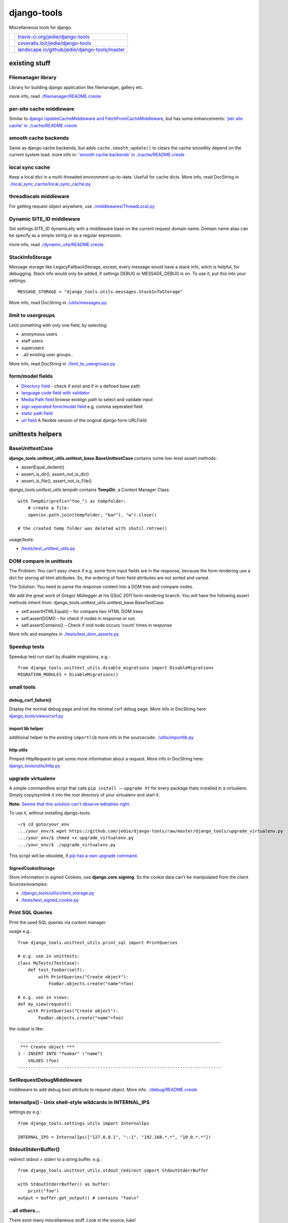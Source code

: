 ============
django-tools
============

Miscellaneous tools for django.

+-----------------------------------+--------------------------------------------------+
| |Build Status on travis-ci.org|   | `travis-ci.org/jedie/django-tools`_              |
+-----------------------------------+--------------------------------------------------+
| |Coverage Status on coveralls.io| | `coveralls.io/r/jedie/django-tools`_             |
+-----------------------------------+--------------------------------------------------+
| |Status on landscape.io|          | `landscape.io/github/jedie/django-tools/master`_ |
+-----------------------------------+--------------------------------------------------+

.. |Build Status on travis-ci.org| image:: https://travis-ci.org/jedie/django-tools.svg
.. _travis-ci.org/jedie/django-tools: https://travis-ci.org/jedie/django-tools/
.. |Coverage Status on coveralls.io| image:: https://coveralls.io/repos/jedie/django-tools/badge.svg
.. _coveralls.io/r/jedie/django-tools: https://coveralls.io/r/jedie/django-tools
.. |Status on landscape.io| image:: https://landscape.io/github/jedie/django-tools/master/landscape.svg
.. _landscape.io/github/jedie/django-tools/master: https://landscape.io/github/jedie/django-tools/master

--------------
existing stuff
--------------

Filemanager library
===================

Library for building django application like filemanager, gallery etc.

more info, read `./filemanager/README.creole <https://github.com/jedie/django-tools/blob/master/django_tools/filemanager/README.creole>`_

per-site cache middleware
=========================

Similar to `django UpdateCacheMiddleware and FetchFromCacheMiddleware <https://docs.djangoproject.com/en/1.4/topics/cache/#the-per-site-cache>`_,
but has some enhancements: `'per site cache' in ./cache/README.creole <https://github.com/jedie/django-tools/blob/master/django_tools/cache/README.creole#per-site-cache-middleware>`_

smooth cache backends
=====================

Same as django cache backends, but adds ``cache.smooth_update()`` to clears the cache smoothly depend on the current system load.
more info in: `'smooth cache backends' in ./cache/README.creole <https://github.com/jedie/django-tools/blob/master/django_tools/cache/README.creole#smooth-cache-backends>`_

local sync cache
================

Keep a local dict in a multi-threaded environment up-to-date. Usefull for cache dicts.
More info, read DocString in `./local_sync_cache/local_sync_cache.py <https://github.com/jedie/django-tools/blob/master/django_tools/local_sync_cache/local_sync_cache.py>`_.

threadlocals middleware
=======================

For getting request object anywhere, use `./middlewares/ThreadLocal.py <https://github.com/jedie/django-tools/blob/master/django_tools/middlewares/ThreadLocal.py>`_

Dynamic SITE_ID middleware
==========================

Set settings.SITE_ID dynamically with a middleware base on the current request domain name.
Domain name alias can be specify as a simple string or as a regular expression.

more info, read `./dynamic_site/README.creole <https://github.com/jedie/django-tools/blob/master/django_tools/dynamic_site/README.creole>`_.

StackInfoStorage
================

Message storage like LegacyFallbackStorage, except, every message would have a stack info, witch is helpful, for debugging.
Stack info would only be added, if settings DEBUG or MESSAGE_DEBUG is on.
To use it, put this into your settings:

::

    MESSAGE_STORAGE = "django_tools.utils.messages.StackInfoStorage"

More info, read DocString in `./utils/messages.py <https://github.com/jedie/django-tools/blob/master/django_tools/utils/messages.py>`_.

limit to usergroups
===================

Limit something with only one field, by selecting:

* anonymous users

* staff users

* superusers

* ..all existing user groups..

More info, read DocString in `./limit_to_usergroups.py <https://github.com/jedie/django-tools/blob/master/django_tools/limit_to_usergroups.py>`_

form/model fields
=================

* `Directory field <https://github.com/jedie/django-tools/blob/master/django_tools/fields/directory.py>`_ - check if exist and if in a defined base path

* `language code field with validator <https://github.com/jedie/django-tools/blob/master/django_tools/fields/language_code.py>`_

* `Media Path field <https://github.com/jedie/django-tools/blob/master/django_tools/fields/media_path.py>`_ browse existign path to select and validate input

* `sign seperated form/model field <https://github.com/jedie/django-tools/blob/master/django_tools/fields/sign_separated.py>`_ e.g. comma seperated field

* `static path field <https://github.com/jedie/django-tools/blob/master/django_tools/fields/static_path.py>`_

* `url field <https://github.com/jedie/django-tools/blob/master/django_tools/fields/url.py>`_ A flexible version of the original django form URLField

-----------------
unittests helpers
-----------------

BaseUnittestCase
================

**django_tools.unittest_utils.unittest_base.BaseUnittestCase** contains some low-level assert methods:

* assertEqual_dedent()

* assert_is_dir(), assert_not_is_dir()

* assert_is_file(), assert_not_is_File()

*django_tools.unittest_utils.tempdir* contains **TempDir**, a Context Manager Class:

::

    with TempDir(prefix="foo_") as tempfolder:
        # create a file:
        open(os.path.join(tempfolder, "bar"), "w").close()

    # the created temp folder was deleted with shutil.rmtree()

usage/tests:

* `/tests/test_unittest_utils.py <https://github.com/jedie/django-tools/blob/master/tests/test_unittest_utils.py>`_

DOM compare in unittests
========================

The Problem:
You can’t easy check if e.g. some form input fields are in the response,
because the form rendering use a dict for storing all html attributes.
So, the ordering of form field attributes are not sorted and varied.

The Solution:
You need to parse the response content into a DOM tree and compare nodes.

We add the great work of Gregor Müllegger at his GSoC 2011 form-rendering branch.
You will have the following assert methods inherit from: django_tools.unittest_utils.unittest_base.BaseTestCase

* self.assertHTMLEqual() – for compare two HTML DOM trees

* self.assertDOM() – for check if nodes in response or not.

* self.assertContains() – Check if ond node occurs 'count’ times in response

More info and examples in `./tests/test_dom_asserts.py <https://github.com/jedie/django-tools/blob/master/django_tools/tests/test_dom_asserts.py>`_

Speedup tests
=============

Speedup test run start by disable migrations, e.g.:

::

    from django_tools.unittest_utils.disable_migrations import DisableMigrations
    MIGRATION_MODULES = DisableMigrations()

small tools
===========

debug_csrf_failure()
--------------------

Display the normal debug page and not the minimal csrf debug page.
More info in DocString here: `django_tools/views/csrf.py <https://github.com/jedie/django-tools/blob/master/django_tools/views/csrf.py>`_

import lib helper
-----------------

additional helper to the existing ``importlib``
more info in the sourcecode: `./utils/importlib.py <https://github.com/jedie/django-tools/blob/master/django_tools/utils/importlib.py>`_

http utils
----------

Pimped HttpRequest to get some more information about a request.
More info in DocString here: `django_tools/utils/http.py <https://github.com/jedie/django-tools/blob/master/django_tools/utils/http.py>`_

upgrade virtualenv
==================

A simple commandline script that calls ``pip install —-upgrade XY`` for every package thats installed in a virtualenv.
Simply copy/symlink it into the root directory of your virtualenv and start it.

**Note:** `Seems that this solution can't observe editables right. <https://github.com/pypa/pip/issues/319>`_

To use it, without installing django-tools:

::

    ~/$ cd goto/your_env
    .../your_env/$ wget https://github.com/jedie/django-tools/raw/master/django_tools/upgrade_virtualenv.py
    .../your_env/$ chmod +x upgrade_virtualenv.py
    .../your_env/$ ./upgrade_virtualenv.py

This script will be obsolete, if `pip has a own upgrade command <https://github.com/pypa/pip/issues/59>`_.

SignedCookieStorage
-------------------

Store information in signed Cookies, use **django.core.signing**.
So the cookie data can't be manipulated from the client.
Sources/examples:

* `/django_tools/utils/client_storage.py <https://github.com/jedie/django-tools/blob/master/django_tools/utils/client_storage.py>`_

* `/tests/test_signed_cookie.py <https://github.com/jedie/django-tools/blob/master/tests/test_signed_cookie.py>`_

Print SQL Queries
=================

Print the used SQL queries via context manager.

usage e.g.:

::

    from django_tools.unittest_utils.print_sql import PrintQueries

    # e.g. use in unittests:
    class MyTests(TestCase):
        def test_foobar(self):
            with PrintQueries("Create object"):
                FooBar.objects.create("name"=foo)

    # e.g. use in views:
    def my_view(request):
        with PrintQueries("Create object"):
            FooBar.objects.create("name"=foo)

the output is like:

::

    _______________________________________________________________________________
     *** Create object ***
    1 - INSERT INTO "foobar" ("name")
        VALUES (foo)
    -------------------------------------------------------------------------------

SetRequestDebugMiddleware
=========================

middleware to add debug bool attribute to request object.
More info: `./debug/README.creole <https://github.com/jedie/django-tools/blob/master/django_tools/debug/README.creole>`_

InternalIps() - Unix shell-style wildcards in INTERNAL_IPS
==========================================================

settings.py e.g.:

::

    from django_tools.settings_utils import InternalIps

    INTERNAL_IPS = InternalIps(["127.0.0.1", "::1", "192.168.*.*", "10.0.*.*"])

StdoutStderrBuffer()
====================

redirect stdout + stderr to a string buffer. e.g.:

::

    from django_tools.unittest_utils.stdout_redirect import StdoutStderrBuffer

    with StdoutStderrBuffer() as buffer:
        print("foo")
    output = buffer.get_output() # contains "foo\n"

..all others…
=============

There exist many miscellaneous stuff. Look in the source, luke!

------------------------------
running django-tools unittests
------------------------------

There exist different ways to run unittests, e.g.:

::

    .../django-tools $ ./setup.py test
    .../django-tools $ ./manage.py test
    .../django-tools $ ./runtests.sh

Run specific tests, e.g.:

::

    .../django-tools $ ./setup.py test tests.test_local_sync_cache
    .../django-tools $ ./manage.py test tests.test_local_sync_cache
    .../django-tools $ ./runtests.sh tests.test_local_sync_cache

------------------------------
Backwards-incompatible changes
------------------------------

-----
v0.29
-----

**ClientCookieStorage** was renamed to **SignedCookieStorage**
import e.g.:

::

    from django_tools.utils.client_storage import SignedCookieStorage

-------
v0.25.0
-------

SmoothCacheBackends API changed:
The **cache.clear()** method will really clear the cache, as the origin backend API.
You must call ``cache.smooth_update()`` to set the "last change" timestamp.

v0.24.10
========

AutoUpdateFileBasedCache is deprecated, use new SmoothCacheBackends.

v0.9
====

Language code field and SelectMediaPath are renamed.

change:
**from django_tools.fields import LanguageCodeFormField**
to:
**from django_tools.fields.language_code import LanguageCodeFormField**

change and rename:
**from django_tools.fields import LanguageCodeField**
to:
**from django_tools.fields.language_code import LanguageCodeModelField**

change and rename:
**from django_tools.widgets import SelectMediaPath**
to:
**from django_tools.fields.media_path import MediaPathWidget**

--------------------
Django compatibility
--------------------

+--------------+----------------+---------------+
| django-tools | django version | python        |
+==============+================+===============+
| >= v0.30.1   | 1.8, 1.9, 1.10 | 2.7, 3.4, 3.5 |
+--------------+----------------+---------------+
| v0.30        | 1.8, 1.9       | 2.7, 3.4      |
+--------------+----------------+---------------+
| v0.29        | 1.6 - 1.8      | 2.7, 3.4      |
+--------------+----------------+---------------+
| v0.26        | <=1.6          |               |
+--------------+----------------+---------------+
| v0.25        | <=1.4          |               |
+--------------+----------------+---------------+

(since v0.29 the given version combination will be tested via travis-ci)

-------
history
-------

* v0.30.1 - 26.08.2016 - `compare v0.30.0...v0.30.1 <https://github.com/jedie/django-tools/compare/v0.30.0...v0.30.1>`_ 

    * add: ``django_tools.unittest_utils.disable_migrations.DisableMigrations`` (see above)

    * run tests also with django v1.10 and Python 3.5

    * use tox

* v0.30.0 - 27.04.2016 - `compare v0.29.5...v0.30.0 <https://github.com/jedie/django-tools/compare/v0.29.5...v0.30.0>`_ 

    * Django 1.9 and Python 3 support contributed by `naegelyd <https://github.com/jedie/django-tools/pull/9>`_

* v0.29.4 and v0.29.5 - 10.08.2015 - `compare v0.29.3...v0.29.5 <https://github.com/jedie/django-tools/compare/v0.29.3...v0.29.5>`_ 

    * Some bugfixes for django 1.6 support

* v0.29.3 - 10.08.2015 - `compare v0.29.2...v0.29.3 <https://github.com/jedie/django-tools/compare/v0.29.2...v0.29.3>`_ 

    * Clear ThreadLocal request atttribute after response is processed (contributed by Lucas Wiman)

* v0.29.2 - 19.06.2015 - `compare v0.29.1...v0.29.2 <https://github.com/jedie/django-tools/compare/v0.29.1...v0.29.2>`_ 

    * Bugfix in unittest_utils.selenium_utils.selenium2fakes_response

    * assertResponse used assertContains from django

    * Add QueryLogMiddleware (TODO: add tests)

* v0.29.1 - 17.06.2015 - `compare v0.29.0...v0.29.1 <https://github.com/jedie/django-tools/compare/v0.29.0...v0.29.1>`_ 

    * Bugfixes for Py2 and Py3

    * add StdoutStderrBuffer()

* v0.29.0 - 09.06.2015 - `compare v0.26.0...v0.29.0 <https://github.com/jedie/django-tools/compare/v0.26.0...v0.29.0>`_ 

    * WIP: Refactor unittests (DocTests must be updated for Py3 and more unittests must be written to cover all)

    * catch more directory traversal attacks in BaseFilesystemBrowser (and merge code parts)

    * Bugfix for "django.core.exceptions.AppRegistryNotReady: Models aren't loaded yet." if using **UpdateInfoBaseModel**

    * Bugfixes in **dynamic_site** for django 1.7

    * add: `django_tools.settings_utils.InternalIps <https://github.com/jedie/django-tools/blob/master/django_tools/settings_utils.py>`_

* v0.28.0 - 12.02.2015 - `compare v0.26.0...v0.28.0 <https://github.com/jedie/django-tools/compare/v0.26.0...v0.28.0>`_ 

    * Work-a-round for import loops

    * (new Version number, because of PyPi stress)

* v0.26.0 - 11.02.2015 - `compare v0.25.1...v0.26.0 <https://github.com/jedie/django-tools/compare/v0.25.1...v0.26.0>`_ 

    * Updates for Django 1.6 and Python 3

* v0.25.1 - 18.11.2013

    * Bugfix: Fall back to "UTF-8" if server send no encoding info

* v0.25.0 - 28.08.2012

    * Rename **cache.clear()** in SmoothCacheBackends to **cache.smooth_update()**, so that reset timestamp is independ from clear the cache.

* v0.24.10 - 24.08.2012

    * Add **SmoothCacheBackends**: `./cache/README.creole <https://github.com/jedie/django-tools/blob/master/django_tools/cache/README.creole>`_

* v0.24.9 - 24.08.2012

    * Bugfix in per-site cache middleware: set inital count values to None, if counting is disabled.

* v0.24.8 - 24.08.2012

    * Enhanced **per-site cache middleware**: `./cache/README.creole`_

    * Add **SetRequestDebugMiddleware**: `./debug/README.creole`_

* v0.24.7 - 21.08.2012

    * Add the **per-site cache middleware** (see above)

    * Add **import lib helper**: `./utils/importlib.py`_

* v0.24.6 - 21.08.2012

    * Add the **filemanager library** (see above)

* v0.24.5 - 06.08.2012

    * Add **Print SQL Queries** context manager. (see above)

* v0.24.4 - 26.07.2012

    * remove date from version string, cause of side-effects e.g.: user clone the repo and has the filter not installed

* v0.24.3 - 25.07.2012

    * "Hardcode" the version string date attachment via `gitattribute filter script <https://github.com/jedie/python-code-snippets/tree/master/CodeSnippets/git>`_ to fix `a reported issues <https://github.com/jedie/django-tools/issues/1>`_ with `pip requirements file bug <https://github.com/pypa/pip/issues/145>`_.

* v0.24.2 - 10.07.2012

    * Split `UpdateInfoBaseModel() <https://github.com/jedie/django-tools/blob/master/django_tools/models.py>`_: So you can only set "createtime", "lastupdatetime" or "createby", "lastupdateby" or both types (This is backwards compatible)

* v0.24.1 - 12.06.2012

    * Bugfix: UsergroupsModelField() and add unittests for it

    * Add "normal users" in UsergroupsModelField()

    * New: Add create_user() and create_testusers() to BaseTestCase

    * Add a test project for the unittests. TODO: use this for all tests

* v0.24.0 - 04.06.2012

    * `Don't use auto_now_add and auto_now in UpdateInfoBaseModel <https://github.com/jedie/django-tools/commit/a3cf1f7b2e9dbe4964306f4793c74f1782f8b2ea>`_

    * Bugfix in `UsergroupsModelField <https://github.com/jedie/django-tools/blob/master/django_tools/limit_to_usergroups.py>`_

* v0.23.1

    * `Dynamic Site <https://github.com/jedie/django-tools/tree/master/django_tools/dynamic_site#dynamic-site-id>`_ would be only initialised if settings.USE_DYNAMIC_SITE_MIDDLEWARE = True

* v0.23.0

    * Use cryptographic signing tools from django 1.4 in django_tools.utils.client_storage

* v0.22.0

    * Add `static_path.py <https://github.com/jedie/django-tools/blob/master/django_tools/fields/static_path.py>`_ thats used settings.STATIC_ROOT.

    * The old `media_path.py <https://github.com/jedie/django-tools/blob/master/django_tools/fields/media_path.py>`_ which used settings.MEDIA_ROOT is deprecated and will be removed in the future.

    * auto_add_check_unique_together() can use settings.DATABASES["default"]["ENGINE"], too.

* v0.21.1

    * Bugfixes in `Dynamic Site`_.

* v0.21.0beta

    * New: site alias function

    * refractory 'DynamicSiteMiddleware' to a own app (**Backwards-incompatible change:** change your settings if you use the old DynamicSiteMiddleware.)

* v0.20.1

    * New: `debug_csrf_failure() <https://github.com/jedie/django-tools/blob/master/django_tools/views/csrf.py>`_ to display the normal debug page and not the minimal csrf debug page.

* v0.20.0

    * Add experimental `DynamicSiteMiddleware <https://github.com/jedie/django-tools/blob/master/django_tools/middlewares/DynamicSite.py>`_, please test it and give feedback.

* v0.19.6

    * Add some south introspection rules for LanguageCodeModelField and jQueryTagModelField

    * fallback if message for anonymous user can't created, because django.contrib.messages middleware not used.

    * Bugfix in django_tools.utils.messages.StackInfoStorage

* v0.19.5

    * Add `http://bugs.python.org/file22767/hp_fix.diff <http://bugs.python.org/file22767/hp_fix.diff>`_ for `https://github.com/gregmuellegger/django/issues/1 <https://github.com/gregmuellegger/django/issues/1>`_

* v0.19.4

    * Bugfix for PyPy in local_sync_cache get_cache_information(): sys.getsizeof() not implemented on PyPy

    * Bugfix in template.filters.chmod_symbol()

    * Nicer solution for template.filters.human_duration()

* v0.19.3

    * Add support for https in utils/http.py

* v0.19.2

    * Bugfix in utils/http.py timeout work-a-round

* v0.19.1

    * utils/http.py changes:

        * Use a better solution, see:

        * Add timeout and add a work-a-round for Python < 2.6

* v0.19.0

    * NEW: Add utils/http.py with helpers to get a webpage via http GET in unicode

    * Change README from textile to creole ;)

* v0.18.2

    * Bugfix: Add missing template in pypi package

* v0.18.0

    * NEW: Add DOM compare from Gregor Müllegger GSoC work into unittest utils.

* v0.17.1

    * Bugfix in “limit_to_usergroups”: Make choices “lazy”: Don’t access the database in *init*

* v0.17

    * Add the script “upgrade_virtualenv.py”

    * Add “limit_to_usergroups”

    * Add “local sync cache”

    * Add models.UpdateInfoBaseModel

    * Update decorators.render_to

    * render_to pass keyword arguments to render_to_response() (e.g.: mimetype=“text/plain”)

    * new argument “skip_fail” in get_filtered_apps(): If True: raise excaption if app is not importable

* v0.16.4

    * Bugfix: ``get_db_prep_save() got an unexpected keyword argument 'connection’`` when save a SignSeparatedModelField()

* v0.16.3

    * Update BrowserDebug: Use response.templates instead of response.template and make output nicer

* v0.16.2

    * Merge stack info code and display better stack info on browser debug page

* v0.16.1

    * Update django_tools.utils.messages.StackInfoStorage for django code changes.

* v0.16.0

    * NEW: path model field (check if direcotry exist)

* v0.15.0

    * NEW: Add a flexible URL field (own validator, model- and form-field)

* v0.14.1

    * Bugfix: make path in MediaPathModelField relativ (remove slashes)

* v0.14

    * NEW: django-tagging addon: Display existing tags under a tag field

* v0.13

    * Bugfix UnicodeEncodeError in Browser debug

* v0.12

    * NEW: django_tools.utils.messages.failsafe_message

* v0.11

    * NEW: Store data in a secure cookie, see: utils/client_storage.py

* v0.10.1

    * New: Display used templates in unittest BrowserDebug

    * Bugfix: catch if last usermessages exist

* v0.10.0

    * NEW: utils around django messages, see: /django_tools/utils/messages.py

* v0.9.1

    * Bugfix: database column was not created: don’t overwrite get_internal_type()

* v0.9

    * New: stuff in /django_tools/fields/

    * see also backwards-incompatible changes, above!

* v0.8.2

    * New: widgets.SelectMediaPath(): Select a sub directory in settings.MEDIA_ROOT

    * New: fields.SignSeparatedField()

* v0.8.1

    * Add “no_args” keyword argument to installed_apps_utils.get_filtered_apps()

* v0.8.0

    * Add model LanguageCode field and form LanguageCode field in Accept-Language header format (RFC 2616)

* v0.7.0

    * Add decorators.py

* v0.6.0

    * Add forms_utils.LimitManyToManyFields, crosspost: `http://www.djangosnippets.org/snippets/1691/ <http://www.djangosnippets.org/snippets/1691/>`_

* v0.5.0

    * Add template/filters.py from PyLucid v0.8.x

* v0.4.0

    * Add experimental “warn_invalid_template_vars”

* v0.3.1

    * Bugfix: Exclude the instance if it was saved in the past.

* v0.3.0

    * Add utils.installed_apps_utils

* v0.2.0

    * Add models_utils, see: `http://www.jensdiemer.de/_command/118/blog/detail/67/ <http://www.jensdiemer.de/_command/118/blog/detail/67/>`_ (de)

* v0.1.0

    * first version cut out from PyLucid CMS – `http://www.pylucid.org <http://www.pylucid.org>`_

-----------
pip upgrade
-----------

To do a pip upgrade in a virtual environment, run this:

::

    ~$ cd /YourVirtualEnv/bin
    ~/YourVirtualEnv/bin$ source activate
    (YourVirtualEnv)~/YourVirtualEnv/bin$ pip install --upgrade --verbose --editable=git+git://github.com/jedie/django-tools.git#egg=django-tools

The example used git readonly clone url. If you use subversion do this:

::

    (YourVirtualEnv)~/YourVirtualEnv/bin$ pip install --upgrade --verbose --editable=http://svn.github.com/jedie/django-tools.git#egg=django-tools

If you have git write access, use this:

::

    (YourVirtualEnv)~/YourVirtualEnv/bin$ pip install --upgrade --verbose --editable=git+git@github.com:jedie/django-tools.git#egg=django-tools

...or just use our limit_to_usergroups.py script (see above)

----------------
fast repo update
----------------

To made a fast repository update, you can run this simple shell script:

::

    ~$ cd /path/to/django-tools
    /path/to/django-tools$ ./update.sh

the update script runs “git pull origin master” or “svn update”.

-----
links
-----

+----------+----------------------------------------------+
| Homepage | `http://github.com/jedie/django-tools`_      |
+----------+----------------------------------------------+
| PyPi     | `http://pypi.python.org/pypi/django-tools/`_ |
+----------+----------------------------------------------+

.. _http://github.com/jedie/django-tools: http://github.com/jedie/django-tools
.. _http://pypi.python.org/pypi/django-tools/: http://pypi.python.org/pypi/django-tools/

-------
contact
-------

Come into the conversation, besides the github communication features:

+---------+--------------------------------------------------------+
| Forum   | `official 'django-tools' Forum`_                       |
+---------+--------------------------------------------------------+
| IRC     | #pylucid on freenode.net (Yes, the PyLucid channel...) |
+---------+--------------------------------------------------------+
| webchat | `http://webchat.freenode.net/?channels=pylucid`_       |
+---------+--------------------------------------------------------+

.. _official 'django-tools' Forum: http://www.pylucid.org/en/forum/12/
.. _http://webchat.freenode.net/?channels=pylucid: http://webchat.freenode.net/?channels=pylucid

--------
donation
--------

* `paypal.me/JensDiemer <https://www.paypal.me/JensDiemer>`_

* `Flattr This! <https://flattr.com/submit/auto?uid=jedie&url=https%3A%2F%2Fgithub.com%2Fjedie%2Fdjango-tools%2F>`_

* Send `Bitcoins <http://www.bitcoin.org/>`_ to `1823RZ5Md1Q2X5aSXRC5LRPcYdveCiVX6F <https://blockexplorer.com/address/1823RZ5Md1Q2X5aSXRC5LRPcYdveCiVX6F>`_

